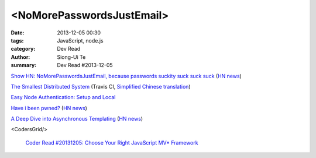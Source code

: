 <NoMorePasswordsJustEmail>
##########################

:date: 2013-12-05 00:30
:tags: JavaScript, node.js
:category: Dev Read
:author: Siong-Ui Te
:summary: Dev Read #2013-12-05


`Show HN: NoMorePasswordsJustEmail, because passwords suckity suck suck suck <https://nomorepasswordsjustemail.meteor.com/>`_
(`HN news <https://news.ycombinator.com/item?id=6847720>`__)

`The Smallest Distributed System <http://www.paperplanes.de/2013/10/18/the-smallest-distributed-system.html>`_
(Travis CI, `Simplified Chinese translation <http://blog.jobbole.com/52397/>`_)

`Easy Node Authentication: Setup and Local <http://scotch.io/tutorials/javascript/easy-node-authentication-setup-and-local>`_

`Have i been pwned? <http://www.haveibeenpwned.com/>`_
(`HN news <https://news.ycombinator.com/item?id=6849057>`__)

`A Deep Dive into Asynchronous Templating <http://jlongster.com/A-Deep-Dive-into-Asynchronous-Templating>`_
(`HN news <https://news.ycombinator.com/item?id=6848807>`__)

<CodersGrid/>

  `Coder Read #20131205: Choose Your Right JavaScript MV* Framework <http://www.codersgrid.com/2013/12/05/coder-read-20131205-choose-your-right-javascript-mv-framework/>`_

